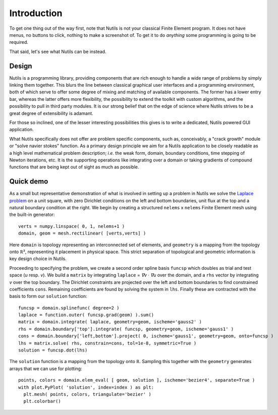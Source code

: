 Introduction
============

To get one thing out of the way first, note that Nutils is not your classical
Finite Element program. It does not have menus, no buttons to click, nothing to
make a screenshot of. To get it to do *anything* some programming is going to
be required.

That said, let's see what Nutils can be instead.


Design
------

Nutils is a programming library, providing components that are rich enough to
handle a wide range of problems by simply linking them together. This blurs the
line between classical graphical user interfaces and a programming environment,
both of which serve to offer some degree of mixing and matching of available
components. The former has a lower entry bar, whereas the latter offers more
flexibility, the possibility to extend the toolkit with custom algorithms, and
the possibility to pull in third party modules. It is our strong belief that on
the edge of science where Nutils strives to be a great degree of extensibility
is adamant.

For those so inclined, one of the lesser interesting possibilities this gives
is to write a dedicated, Nutils powered GUI application.

What Nutils specifically does not offer are problem specific components, such
as, conceivably, a "crack growth" module or "solve navier stokes" function. As
a primary design principle we aim for a Nutils application to be closely
readable as a high level mathematical problem description; `i.e.` the weak
form, domain, boundary conditions, time stepping of Newton iterations, etc. It
is the supporting operations like integrating over a domain or taking gradients
of compound functions that are being kept out of sight as much as possible.


Quick demo
----------

As a small but representative demonstration of what is involved in setting up a
problem in Nutils we solve the `Laplace problem
<https://en.wikipedia.org/wiki/Laplace%27s_equation>`_ on a unit square, with
zero Dirichlet conditions on the left and bottom boundaries, unit flux at the
top and a natural boundary condition at the right. We begin by creating a
structured ``nelems`` ⅹ ``nelems`` Finite Element mesh using the built-in
generator::

    verts = numpy.linspace( 0, 1, nelems+1 )
    domain, geom = mesh.rectilinear( [verts,verts] )

Here ``domain`` is topology representing an interconnected set of elements, and
``geometry`` is a mapping from the topology onto ℝ², representing it placement
in physical space. This strict separation of topological and geometric
information is key design choice in Nutils.

Proceeding to specifying the problem, we create a second order spline basis
``funcsp`` which doubles as trial and test space (`u` resp. `v`). We build a
``matrix`` by integrating ``laplace`` = `∇v · ∇u` over the domain, and a ``rhs``
vector by integrating `v` over the top boundary. The Dirichlet constraints are
projected over the left and bottom boundaries to find constrained coefficients
``cons``. Remaining coefficients are found by solving the system in ``lhs``.
Finally these are contracted with the basis to form our ``solution`` function::

    funcsp = domain.splinefunc( degree=2 )
    laplace = function.outer( funcsp.grad(geom) ).sum()
    matrix = domain.integrate( laplace, geometry=geom, ischeme='gauss2' )
    rhs = domain.boundary['top'].integrate( funcsp, geometry=geom, ischeme='gauss1' )
    cons = domain.boundary['left,bottom'].project( 0, ischeme='gauss1', geometry=geom, onto=funcsp )
    lhs = matrix.solve( rhs, constrain=cons, tol=1e-8, symmetric=True )
    solution = funcsp.dot(lhs)
    
The ``solution`` function is a mapping from the topology onto ℝ. Sampling this
together with the ``geometry`` generates arrays that we can use for plotting::

    points, colors = domain.elem_eval( [ geom, solution ], ischeme='bezier4', separate=True )
    with plot.PyPlot( 'solution', index=index ) as plt:
      plt.mesh( points, colors, triangulate='bezier' )
      plt.colorbar()
